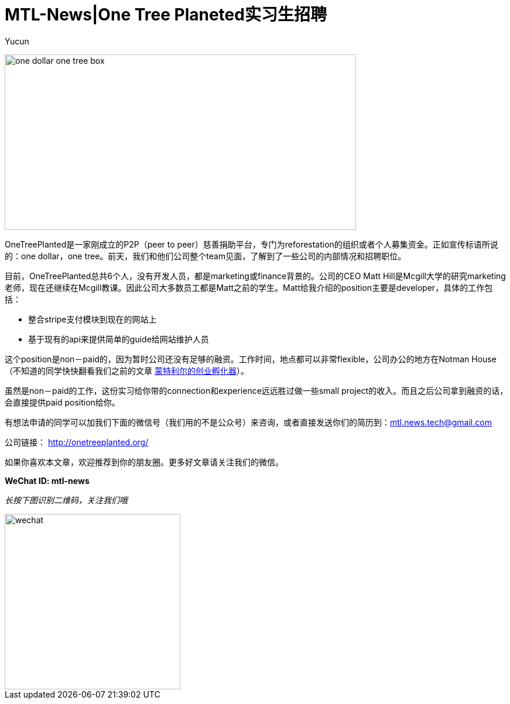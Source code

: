 = MTL-News|One Tree Planeted实习生招聘
:hp-alt-title: Hiring one tree planeted
:published_at: 2015-09-03
:hp-tags: Hiring
:author: Yucun

image:https://cdn.shopify.com/s/files/1/0326/7189/files/one-dollar-one-tree-box.jpg[height="300px" width="600px"]

OneTreePlanted是一家刚成立的P2P（peer to peer）慈善捐助平台，专门为reforestation的组织或者个人募集资金。正如宣传标语所说的：one dollar，one tree。前天，我们和他们公司整个team见面，了解到了一些公司的内部情况和招聘职位。

目前，OneTreePlanted总共6个人，没有开发人员，都是marketing或finance背景的。公司的CEO Matt Hill是Mcgill大学的研究marketing老师，现在还继续在Mcgill教课。因此公司大多数员工都是Matt之前的学生。Matt给我介绍的position主要是developer，具体的工作包括：

* 整合stripe支付模块到现在的网站上
* 基于现有的api来提供简单的guide给网站维护人员

这个position是non－paid的，因为暂时公司还没有足够的融资。工作时间，地点都可以非常flexible，公司办公的地方在Notman House（不知道的同学快快翻看我们之前的文章 https://mtl-news.github.io/2015/08/10/montreal-incubator.html[蒙特利尔的创业孵化器]）。

虽然是non－paid的工作，这份实习给你带的connection和experience远远胜过做一些small project的收入。而且之后公司拿到融资的话，会直接提供paid position给你。

有想法申请的同学可以加我们下面的微信号（我们用的不是公众号）来咨询，或者直接发送你们的简历到：mtl.news.tech@gmail.com

公司链接： http://onetreeplanted.org/

如果你喜欢本文章，欢迎推荐到你的朋友圈。更多好文章请关注我们的微信。

*WeChat ID: mtl-news*

_长按下图识别二维码，关注我们哦_

image::wechat.jpg[height="300px" width="300px"]